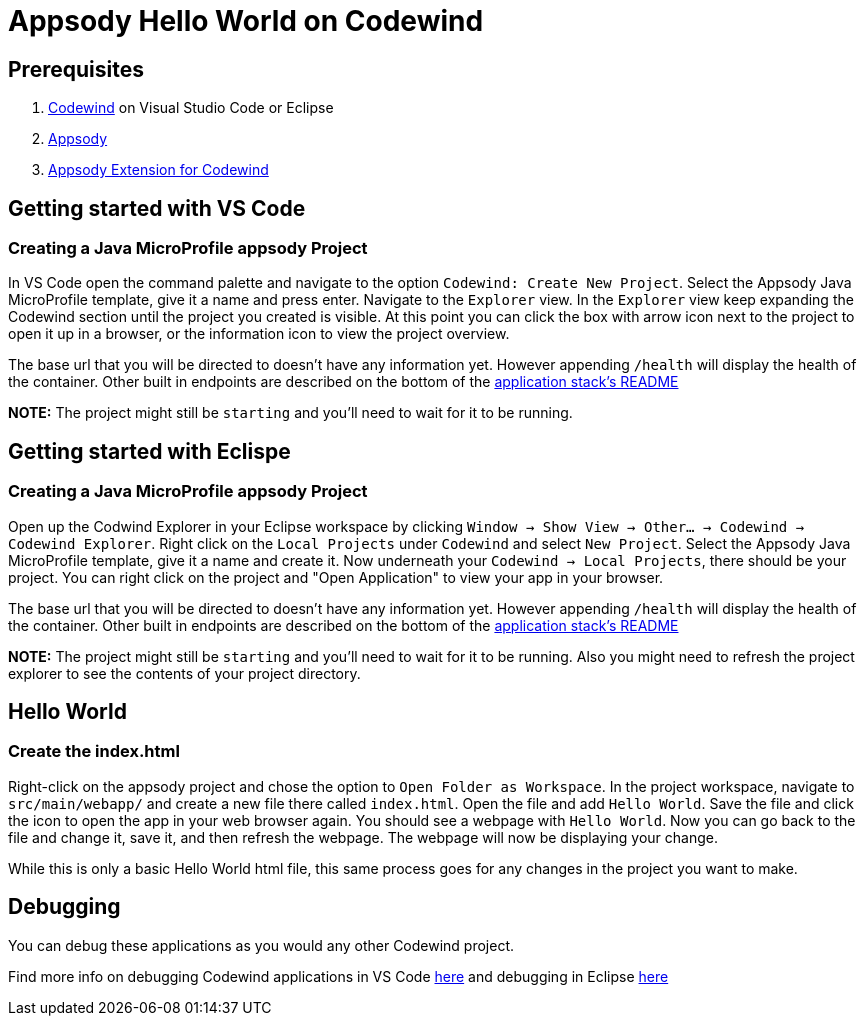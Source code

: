 :page-layout: doc
:page-doc-category: Reference
:page-doc-number: 1
:page-title: Appsody Hello World on Codewind
:linkattrs:
:sectanchors:
= Appsody Hello World on Codewind

== Prerequisites
. https://www.eclipse.org/codewind/installlocally.html[Codewind] on Visual Studio Code or Eclipse
. https://appsody.dev/docs/getting-started/installation[Appsody]
. https://github.com/kabanero-io/appsodyExtension[Appsody Extension for Codewind]

== Getting started with VS Code

=== Creating a Java MicroProfile appsody Project
In VS Code open the command palette and navigate to the option `Codewind: Create New Project`. 
Select the Appsody Java MicroProfile template, give it a name and press enter. Navigate to the `Explorer` view. 
In the `Explorer` view keep expanding the Codewind section until the project you created is visible. 
At this point you can click the box with arrow icon next to the project to open it up in a browser, or the information icon to view the project overview.

The base url that you will be directed to doesn't have any information yet. However appending `/health` will display the health of the container.
Other built in endpoints are described on the bottom of the https://github.com/appsody/stacks/blob/master/incubator/java-microprofile/README.md[application stack's README] 

*NOTE:* The project might still be `starting` and you'll need to wait for it to be running.

== Getting started with Eclispe

=== Creating a Java MicroProfile appsody Project
Open up the Codwind Explorer in your Eclipse workspace by clicking `Window -> Show View -> Other... -> Codewind -> Codewind Explorer`.
Right click on the `Local Projects` under `Codewind` and select `New Project`. Select the Appsody Java MicroProfile template, give it a name and create it.
Now underneath your `Codewind -> Local Projects`, there should be your project. 
You can right click on the project and "Open Application" to view your app in your browser.

The base url that you will be directed to doesn't have any information yet. However appending `/health` will display the health of the container.
Other built in endpoints are described on the bottom of the https://github.com/appsody/stacks/blob/master/incubator/java-microprofile/README.md[application stack's README] 

*NOTE:* The project might still be `starting` and you'll need to wait for it to be running. Also you might need to refresh the project explorer to see the contents of your project directory.

== Hello World

=== Create the index.html
Right-click on the appsody project and chose the option to `Open Folder as Workspace`. In the project workspace, navigate to `src/main/webapp/` and create a new file there called `index.html`.
Open the file and add `Hello World`. Save the file and click the icon to open the app in your web browser again. You should see a webpage with `Hello World`. Now you can go back to the file and change it, save it, and then refresh the webpage.
The webpage will now be displaying your change. 

While this is only a basic Hello World html file, this same process goes for any changes in the project you want to make.

== Debugging
You can debug these applications as you would any other Codewind project. 

Find more info on debugging Codewind applications in VS Code https://www.eclipse.org/codewind/mdt-vsc-commands-restart-and-debug.html[here] and debugging in Eclipse https://www.eclipse.org/codewind/mdteclipsedebugproject.html[here]
